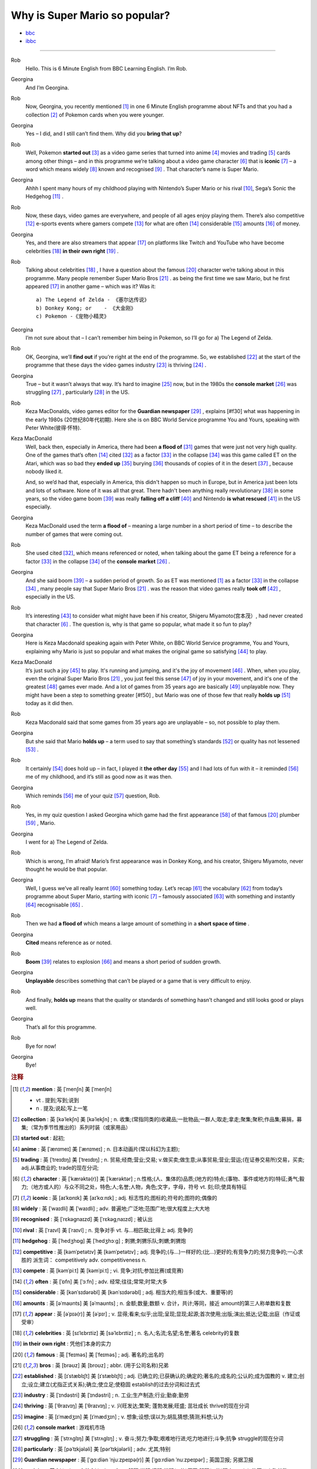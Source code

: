 Why is Super Mario so popular?
================================


* `bbc <https://www.bbc.co.uk/learningenglish/features/6-minute-english/ep-211111>`_
* `ibbc <https://www.ibbc.net.cn/detail?id=1321>`_


.. raw:: html

    <img data-v-e808b79a="" src="https://ai.iyuba.cn/static/images/minutes/202111/1321.jpg" alt="图片暂未上传">
    <audio controls>
        <source src="https://ai.iyuba.cn/static/sounds/minutes/202111/1321.mp3" type="audio/mpeg">
    </audio>

-------------

Rob
    Hello. This is 6 Minute English from BBC Learning English. I’m Rob.

Georgina
    And I’m Georgina.

Rob
    Now, Georgina, you recently mentioned [#f1]_ in one 6 Minute English programme about NFTs 
    and that you had a collection [#f2]_ of Pokemon cards when you were younger. 

Georgina
    Yes – I did, and I still can’t find them. Why did you **bring that up**? 

Rob
    Well, Pokemon **started out** [#f3]_ as a video game series that turned into anime [#f4]_ movies 
    and trading [#f5]_ cards among other things 
    – and in this programme we’re talking about a video game character [#f6]_ that is **iconic** [#f7]_ 
    – a word which means widely [#f8]_ known and recognised [#f9]_ . 
    That character’s name is Super Mario.

Georgina
    Ahhh I spent many hours of my childhood playing with Nintendo’s Super Mario 
    or his rival [#f10]_, Sega’s Sonic the Hedgehog [#f11]_ .

Rob
    Now, these days, video games are everywhere, and people of all ages enjoy playing them. 
    There’s also competitive [#f12]_ e-sports events where gamers compete [#f13]_  for what are often [#f14]_ considerable [#f15]_ amounts [#f16]_ of money.

Georgina
    Yes, and there are also streamers that appear [#f17]_ on  platforms like Twitch and YouTube who have become celebrities [#f18]_ **in their own right** [#f19]_ .

Rob
    Talking about celebrities [#f18]_ , I have a question about the famous [#f20]_ character we’re talking about in this programme.
    Many people remember Super Mario Bros [#f21]_ . as being the first time we saw Mario, but he first appeared [#f17]_ in another game – which was it? Was it:
    ::

            a) The Legend of Zelda - 《塞尔达传说》
            b) Donkey Kong; or    - 《大金刚》
            c) Pokemon -《宠物小精灵》


Georgina
    I’m not sure about that – I can’t remember him being in Pokemon, so I’ll go for a) The Legend of Zelda. 

Rob
    OK, Georgina, we’ll **find out** if you’re right at the end of the programme. 
    So, we established [#f22]_ at the start of the programme that these days the video games industry [#f23]_ is thriving [#f24]_ .

Georgina
    True – but it wasn’t always that way. It’s hard to imagine [#f25]_ now, 
    but in the 1980s the **console market** [#f26]_ was struggling [#f27]_ , particularly [#f28]_ in the US.

Rob
    Keza MacDonalds, video games editor for the **Guardian newspaper** [#f29]_ , explains [#f30] what was happening in the early 1980s (20世纪80年代初期). 
    Here she is on BBC World Service programme You and Yours, speaking with Peter White(彼得·怀特).

Keza MacDonald
    Well, back then, especially in America, there had been **a flood of** [#f31]_ games that were just not very high quality. 
    One of the games that’s often [#f14]_ cited [#f32]_ as a factor [#f33]_ in the collapse [#f34]_ was this game called ET on the Atari, 
    which was so bad they **ended up** [#f35]_ burying [#f36]_ thousands of copies of it in the desert [#f37]_ , because nobody liked it.

    And, so we’d had that, especially in America, this didn't happen so much in Europe, 
    but in America just been lots and lots of software.  None of it was all that great. 
    There hadn't been anything really revolutionary [#f38]_ in some years, 
    so the video game boom [#f39]_ was really **falling off a cliff** [#f40]_ and Nintendo **is what rescued** [#f41]_ in the US especially.

Georgina
    Keza MacDonald used the term **a flood of**  – meaning a large number in a short period of time 
    – to describe the number of games that were coming out.

Rob
    She used cited [#f32]_, which means referenced or noted, 
    when talking about the game ET being a reference for a factor [#f33]_ in the collapse [#f34]_  of the **console market** [#f26]_ .

Georgina
    And she said boom [#f39]_ – a sudden period of growth. 
    So as ET was mentioned [#f1]_ as a factor [#f33]_ in the collapse [#f34]_ , many people say that Super Mario Bros [#f21]_ . 
    was the reason that video games really **took off** [#f42]_ , especially in the US.

Rob
    It’s interesting [#f43]_ to consider what might have been if his creator, Shigeru Miyamoto(宫本茂）, had never created that character [#f6]_ . 
    The question is, why is that game so popular, what made it so fun to play?

Georgina
    Here is Keza Macdonald speaking again with Peter White, on BBC World Service programme, You and Yours, 
    explaining why Mario is just so popular and what makes the original game so satisfying [#f44]_ to play.

Keza MacDonald
    It’s just such a joy [#f45]_ to play. It's running and jumping, and it's the joy of movement [#f46]_ . 
    When, when you play, even the original Super Mario Bros [#f21]_ , 
    you just feel this sense [#f47]_ of joy in your movement, and it's one of the greatest [#f48]_ games ever made. 
    And a lot of games from 35 years ago are basically [#f49]_ unplayable now. 
    They might have been a step to something greater [#f50] , 
    but Mario was one of those few that really **holds up** [#f51]_ today as it did then.

Rob
    Keza Macdonald said that some games from 35 years ago are unplayable 
    – so, not possible to play them.

Georgina
    But she said that Mario **holds up** 
    – a term used to say that something’s standards [#f52]_ or quality has not lessened [#f53]_ .

Rob
    It certainly [#f54]_ does hold up 
    – in fact, I played it **the other day** [#f55]_ and I had lots of fun with it 
    – it reminded [#f56]_ me of my childhood, and it’s still as good now as it was then.

Georgina
    Which reminds [#f56]_ me of your quiz [#f57]_ question, Rob.

Rob
    Yes, in my quiz question I asked Georgina which game had the first appearance [#f58]_ of that famous [#f20]_ plumber [#f59]_ , Mario.

Georgina
    I went for a) The Legend of Zelda.

Rob
    Which is wrong, I’m afraid! Mario’s first appearance was in Donkey Kong, 
    and his creator, Shigeru Miyamoto, never thought he would be that popular.

Georgina
    Well, I guess we’ve all really learnt [#f60]_ something today. 
    Let’s recap [#f61]_ the vocabulary [#f62]_ from today’s programme about Super Mario, starting with iconic [#f7]_ 
    – famously associated [#f63]_ with something and instantly [#f64]_ recognisable [#f65]_ . 

Rob
    Then we had **a flood of** which means a large amount of something in a **short space of time** .

Georgina
    **Cited** means reference as or noted.

Rob
    **Boom** [#f39]_ relates to explosion [#f66]_ and means a short period of sudden growth. 

Georgina
    **Unplayable** describes something that can’t be played or a game that is very difficult to enjoy.

Rob
    And finally, **holds up** means that the quality or standards of something hasn’t changed and still looks good or plays well.

Georgina
    That’s all for this programme.

Rob
    Bye for now!

Georgina
    Bye!

.. rubric:: 注释

.. [#f1] **mention** : 英 [ˈmenʃn]   美 [ˈmenʃn]  

    * vt .  提到;写到;说到
    * n .  提及;说起;写上一笔

.. [#f2] **collection** : 英 [kəˈlekʃn]   美 [kəˈlekʃn] ; n.  收集;(常指同类的)收藏品;一批物品;一群人;取走;拿走;聚集;聚积;作品集;募捐，募集;（常为季节性推出的）系列时装（或家用品）
.. [#f3] **started out** : 起初;
.. [#f4] **anime** : 英 [ˈænɪmeɪ] 美 [ˈænɪmeɪ] ; n. 日本动画片(常以科幻为主题);  
.. [#f5] **trading** :  英 [ˈtreɪdɪŋ] 美 [ˈtreɪdɪŋ] ; n. 贸易;经商;营业;交易; v.做买卖;做生意;从事贸易;营业;营运;(在证券交易所)交易，买卖; adj.从事商业的;  trade的现在分词;  
.. [#f6] **character** : 英 [ˈkærəktə(r)] 美 [ˈkærəktər] ;  n.性格;(人、集体的)品质;(地方的)特点;(事物、事件或地方的)特征;勇气;毅力;（地方或人的）与众不同之处，特色;人;名誉;人物，角色;文字，字母，符号 vt.  刻;印;使具有特征
.. [#f7] **iconic** : 英 [aɪˈkɒnɪk]   美 [aɪˈkɑːnɪk]  ; adj. 标志性的;图标的;符号的;图符的;偶像的
.. [#f8] **widely** :  英 [ˈwaɪdli]   美 [ˈwaɪdli] ; adv.  普遍地;广泛地;范围广地;很大程度上;大大地
.. [#f9] **recognised** :  英 [ˈrɛkəgnaɪzd]   美 [ˈrɛkəgˌnaɪzd] ;  被认出
.. [#f10] **rival** : 英 [ˈraɪvl]   美 [ˈraɪvl] ; n.  竞争对手 vt.  与…相匹敌;比得上 adj.  竞争的
.. [#f11] **hedgehog** :  英 [ˈhedʒhɒɡ]   美 [ˈhedʒhɔːɡ] ; 刺猬;刺猬乐队;刺蝟;刺猬炮 
.. [#f12] **competitive** : 英 [kəmˈpetətɪv]   美 [kəmˈpetətɪv] ; adj.  竞争的;(与…)一样好的;(比…)更好的;有竞争力的;努力竞争的;一心求胜的 派生词： competitively adv. competitiveness n.
.. [#f13] **compete**  : 英 [kəmˈpiːt]   美 [kəmˈpiːt] ; vi.  竞争;对抗;参加比赛(或竞赛)
.. [#f14] **often** : 英 [ˈɒfn]   美 [ˈɔːfn] ; adv.  经常;往往;常常;时常;大多
.. [#f15] **considerable** : 英 [kənˈsɪdərəbl]   美 [kənˈsɪdərəbl] ; adj.  相当大的;相当多(或大、重要等)的
.. [#f16] **amounts** : 英 [əˈmaʊnts]   美 [əˈmaʊnts] ; n.  金额;数量;数额 v.  合计，共计;等同，接近 amount的第三人称单数和复数
.. [#f17] **appear** : 英 [əˈpɪə(r)]   美 [əˈpɪr] ;  v.  显得;看来;似乎;出现;呈现;显现;起源;首次使用;出版;演出;抵达;记载;出庭（作证或受审）
.. [#f18] **celebrities** : 英 [sɪˈlɛbrɪtiz]   美 [səˈlɛbrɪtiz] ;  n.  名人;名流;名望;名誉;著名 celebrity的复数
.. [#f19] **in their own right** : 凭他们本身的实力
.. [#f20] **famous** : 英 [ˈfeɪməs]   美 [ˈfeɪməs] ; adj.  著名的;出名的
.. [#f21] **bros** : 英 [brəʊz]   美 [broʊz] ;  abbr.  (用于公司名称)兄弟
.. [#f22] **established** : 英 [ɪˈstæblɪʃt]   美 [ɪˈstæblɪʃt] ;  adj.  已确立的;已获确认的;确定的;著名的;成名的;公认的;成为国教的 v.  建立;创立;设立;建立(尤指正式关系);确立;使立足;使稳固 establish的过去分词和过去式
.. [#f23] **industry** : 英 [ˈɪndəstri]   美 [ˈɪndəstri] ;  n.  工业;生产制造;行业;勤奋;勤劳
.. [#f24] **thriving** : 英 [ˈθraɪvɪŋ]   美 [ˈθraɪvɪŋ] ;  v.  兴旺发达;繁荣; 蓬勃发展;旺盛; 茁壮成长 thrive的现在分词
.. [#f25] **imagine** : 英 [ɪˈmædʒɪn]   美 [ɪˈmædʒɪn] ; v.  想象;设想;误以为;胡乱猜想;猜测;料想;认为
.. [#f26] **console market** :  游戏机市场
.. [#f27] **struggling** :  英 [ˈstrʌɡlɪŋ]   美 [ˈstrʌɡlɪŋ] ; v.  奋斗;努力;争取;艰难地行进;吃力地进行;斗争;抗争 struggle的现在分词
.. [#f28] **particularly** : 英 [pəˈtɪkjələli]   美 [pərˈtɪkjələrli] ;  adv.  尤其;特别
.. [#f29] **Guardian newspaper** : 英 [ˈɡɑːdiən ˈnjuːzpeɪpə(r)]  美 [ˈɡɑːrdiən ˈnuːzpeɪpər] ;  英国卫报; 另据卫报
.. [#f30] **explains** : 英 [ɪkˈspleɪnz]   美 [ɪkˈspleɪnz] ; v.  解释;说明;阐明;说明(…的)原因;解释(…的)理由 explain的第三人称单数
.. [#f31] **a flood of** : 英 [ə flʌd ɒv]   美 [ə flʌd əv] ;  一大批
.. [#f32] **cited** : 英 [ˈsaɪtɪd]   美 [ˈsaɪtɪd] ; v.  提及(原因);举出(示例);列举;引用;引述;援引;传唤;传讯 cite的过去分词和过去式
.. [#f33] **factor** : 英 [ˈfæktə(r)]   美 [ˈfæktər] ;  n.  因素;因子;因数;要素;(增或减的)数量，倍数;系数;凝血因子 v.  把…因素包括进去;（数学）分解…的因子，将…分解成因子;以代理商（或管家等）的身份行事;做代理商（或管家）
.. [#f34] **collapse** :  英 [kəˈlæps]   美 [kəˈlæps] ; n.  崩溃;突然失败(如机构、生意或行动的);(突然的)倒塌;塌陷;垮掉;病倒;(因病或体弱的)昏倒;突然降价 v.  (突然)倒塌;(尤指因病重而)晕倒;(尤指工作劳累后)躺下放松;突然失败;（突然）降价，贬值;折叠;（肺或血管）萎陷
.. [#f35] **ended up** : end up 的过去式； 结束; 结果; 最终
.. [#f36] **burying** : 英 [ˈberiɪŋ]   美 [ˈberiɪŋ] ;  v.  埋葬;安葬;丧失(某人);把(某物)掩藏在地下;埋藏 n.  埋 bury的现在分词
.. [#f37] **desert** : 英 [ˈdezət , dɪˈzɜːt]  美 [ˈdezərt , dɪˈzɜːrt] ; n.  沙漠;荒漠;荒原 v.  抛弃，离弃，遗弃(某人);舍弃，离弃(某地方);擅离(部队);逃走;开小差;废弃;背离 adj.  不毛的;沙漠的;无人的
.. [#f38] **revolutionary** : 英 [ˌrevəˈluːʃənəri]  美 [ˌrevəˈluːʃəneri] ; adj.  革命性的;革命的;彻底变革的;巨变的 n.  (支持)改革者;(尤指)革命者，革命支持者
.. [#f39] **boom** : 英 [buːm]   美 [buːm] ;  n. (某种体育运动、音乐等)突然风靡的时期; 繁荣;(贸易和经济活动的)激增;帆桁;深沉的响声;水栅;吊杆 v.激增;轰鸣;轰响;以低沉有力的声音说;迅速发展;繁荣昌盛
.. [#f40] **falling off a cliff** :  英 [ˈfɔːlɪŋ ɒf ə klɪf]   美 [ˈfɔːlɪŋ ɔːf ə klɪf] ;  跌落悬崖
.. [#f41] **be  rescued** : 获救
.. [#f42] **took off** :  脱(衣服,帽子,鞋子等);  起飞
.. [#f43] **interesting** : 英 [ˈɪntrəstɪŋ] 美 [ˈɪntrəstɪŋ] ; adj. 有趣的;有吸引力的  v. 使感兴趣;使关注 interest的现在分词
.. [#f44] **satisfying** : 英 [ˈsætɪsfaɪɪŋ] 美 [ˈsætɪsfaɪɪŋ]; adj.  令人满意(或满足)的 v.  使满意;使满足;满足(要求、需要等);向…证实;使确信 satisfy的现在分词
.. [#f45] **joy** :  英 [dʒɔɪ]   美 [dʒɔɪ]; n.  快乐;喜悦;乐趣;高兴;愉快;令人高兴的人(或事);乐事;成功;满意;满足 v.  欢乐
.. [#f46] **movement** : 英 [ˈmuːvmənt]   美 [ˈmuːvmənt]; n.  (身体部位的)运动，转动;移动;迁移;转移;活动;(具有共同思想或目标的)运动;逐步的转变;进步，进展;量的变化;乐章
.. [#f47] **sense** : 英 [sens]   美 [sens] ;  n.  感觉;感觉官能(即视、听、嗅、味、触五觉);(对重大事情的)意识;理解力;判断力;见识;健全的心智;意义 v.  感觉到;意识到;觉察出;检测出
.. [#f48] **greatest** : 英 [ˈgreɪtɪst]   美 [ˈgreɪtəst] ; adv.  很好地;极好地;很棒地 adj.  大的;巨大的;数量大的;众多的;(强调尺寸、体积或质量等)很;非常的;很多的;极大的 great的最高级 
.. [#f49] **basically** :  英 [ˈbeɪsɪkli]   美 [ˈbeɪsɪkli] ; adv.  大体上;基本上;总的说来;从根本上说
.. [#f50] **greater** 英 [ˈgreɪtə]   美 [ˈgreɪtər]  great 的比较级 adj.  更大的;
.. [#f51] **holds up** : 承受;支撑；举起
.. [#f52] **standards** :  英 [ˈstændədz]  美 [ˈstændərdz] ; n.  (品质的)标准，水平，规格，规范;正常的水平;应达到的标准;行为标准;道德水准 standard的复数
.. [#f53] **lessened** : 英 [ˈlesnd]  美 [ˈlesnd] ;  v.  (使)变小，变少，减弱，减轻 lessen的过去分词和过去式
.. [#f54] **certainly** : 英 [ˈsɜːtnli]   美 [ˈsɜːrtnli] ;  adv.  当然;肯定;无疑;确定;行
.. [#f55] **the other day** : 英 [ðə ˈʌðə(r) deɪ]   美 [ðə ˈʌðər deɪ]  几天前;前两天
.. [#f56] **reminded** : 英 [rɪˈmaɪndɪd]   美 [rɪˈmaɪndɪd]  ; v.  提醒;使想起 remind的过去分词和过去式
.. [#f57] **quiz** : 英 [kwɪz]   美 [kwɪz] ; n.  测验; 知识竞赛;智力游戏 ; vt.  盘问;查问;询问;测验(学生)
.. [#f58] **appearance** : 英 [əˈpɪərəns]   美 [əˈpɪrəns]  n.  外貌;外观;外表;(尤指突然的)抵达，到来;起源;出现;首次使用;公开露面;出版
.. [#f59] **plumber** : 英 [ˈplʌmə(r)]   美 [ˈplʌmər] ; n.  水暖工;管子工;铅管工
.. [#F60] **learnt** : 英 [lɜːnt]   美 [lɜːrnt] ; v.  学;学习;学到;学会;听到;得知;获悉;记住;背熟;熟记 learn的过去分词和过去式
.. [#f61] **recap** : 英 [ˈriːkæp]   美 [ˈriːkæp] ; v.  概括;扼要重述;简要回顾 n.  胎面翻新的轮胎;重述要点;<新闻>简明新闻
.. [#f62] **vocabulary** : 英 [vəˈkæbjələri] 美 [vəˈkæbjəleri];  n.  (某学科中所使用的或某一语言的)词汇;(某人掌握或使用的)词汇量;词汇表
.. [#f63] **associated** 英 [əˈsəʊsieɪtɪd]  美 [əˈsoʊsieɪtɪd] ; adj.  有关联的;相关的;有联系的;(用于联合企业的名称)联合的 v.  联想;联系;交往;(尤指)混在一起;表明支持;表示同意 associate的过去分词和过去式 
.. [#f64] **instantly** :  英 [ˈɪnstəntli]   美 [ˈɪnstəntli] ; adv.  立刻;立即;马上 conj.  一…就
.. [#f65] **recognisable** : 可辨认的;可识别的
.. [#f66] **explosion** :  英 [ɪkˈspləʊʒn]   美 [ɪkˈsploʊʒn]  n.  爆炸;爆破;爆裂(声);突增;激增;(感情，尤指愤怒的)突然爆发，迸发
